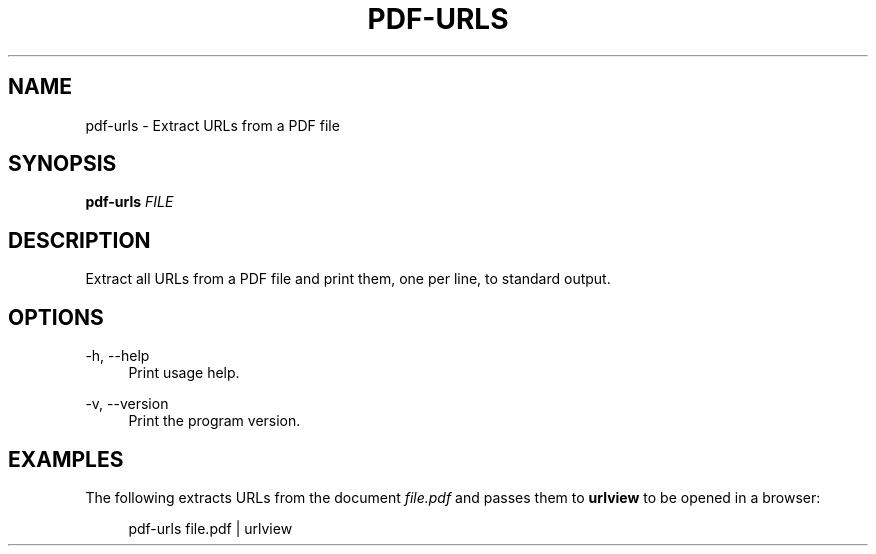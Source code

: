 '\" t
.\"     Title: pdf-urls
.\"    Author: [FIXME: author] [see http://docbook.sf.net/el/author]
.\" Generator: DocBook XSL Stylesheets v1.79.1 <http://docbook.sf.net/>
.\"      Date: 11/02/2019
.\"    Manual: \ \&
.\"    Source: \ \&
.\"  Language: English
.\"
.TH "PDF\-URLS" "1" "11/02/2019" "\ \&" "\ \&"
.\" -----------------------------------------------------------------
.\" * Define some portability stuff
.\" -----------------------------------------------------------------
.\" ~~~~~~~~~~~~~~~~~~~~~~~~~~~~~~~~~~~~~~~~~~~~~~~~~~~~~~~~~~~~~~~~~
.\" http://bugs.debian.org/507673
.\" http://lists.gnu.org/archive/html/groff/2009-02/msg00013.html
.\" ~~~~~~~~~~~~~~~~~~~~~~~~~~~~~~~~~~~~~~~~~~~~~~~~~~~~~~~~~~~~~~~~~
.ie \n(.g .ds Aq \(aq
.el       .ds Aq '
.\" -----------------------------------------------------------------
.\" * set default formatting
.\" -----------------------------------------------------------------
.\" disable hyphenation
.nh
.\" disable justification (adjust text to left margin only)
.ad l
.\" -----------------------------------------------------------------
.\" * MAIN CONTENT STARTS HERE *
.\" -----------------------------------------------------------------
.SH "NAME"
pdf-urls \- Extract URLs from a PDF file
.SH "SYNOPSIS"
.sp
\fBpdf\-urls\fR \fIFILE\fR
.SH "DESCRIPTION"
.sp
Extract all URLs from a PDF file and print them, one per line, to standard output\&.
.SH "OPTIONS"
.PP
\-h, \-\-help
.RS 4
Print usage help\&.
.RE
.PP
\-v, \-\-version
.RS 4
Print the program version\&.
.RE
.SH "EXAMPLES"
.sp
The following extracts URLs from the document \fIfile\&.pdf\fR and passes them to \fBurlview\fR to be opened in a browser:
.sp
.if n \{\
.RS 4
.\}
.nf
pdf\-urls file\&.pdf | urlview
.fi
.if n \{\
.RE
.\}
